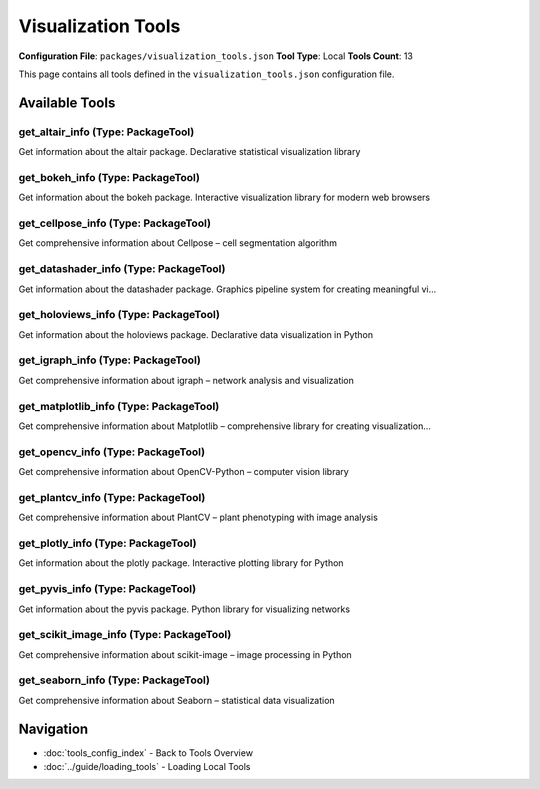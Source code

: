 Visualization Tools
===================

**Configuration File**: ``packages/visualization_tools.json``
**Tool Type**: Local
**Tools Count**: 13

This page contains all tools defined in the ``visualization_tools.json`` configuration file.

Available Tools
---------------

**get_altair_info** (Type: PackageTool)
~~~~~~~~~~~~~~~~~~~~~~~~~~~~~~~~~~~~~~~~~

Get information about the altair package. Declarative statistical visualization library

.. dropdown:: get_altair_info tool specification

   **Tool Information:**

   * **Name**: ``get_altair_info``
   * **Type**: ``PackageTool``
   * **Description**: Get information about the altair package. Declarative statistical visualization library

   **Parameters:**

   No parameters required.

   **Example Usage:**

   .. code-block:: python

      query = {
          "name": "get_altair_info",
          "arguments": {
          }
      }
      result = tu.run(query)


**get_bokeh_info** (Type: PackageTool)
~~~~~~~~~~~~~~~~~~~~~~~~~~~~~~~~~~~~~~~~

Get information about the bokeh package. Interactive visualization library for modern web browsers

.. dropdown:: get_bokeh_info tool specification

   **Tool Information:**

   * **Name**: ``get_bokeh_info``
   * **Type**: ``PackageTool``
   * **Description**: Get information about the bokeh package. Interactive visualization library for modern web browsers

   **Parameters:**

   No parameters required.

   **Example Usage:**

   .. code-block:: python

      query = {
          "name": "get_bokeh_info",
          "arguments": {
          }
      }
      result = tu.run(query)


**get_cellpose_info** (Type: PackageTool)
~~~~~~~~~~~~~~~~~~~~~~~~~~~~~~~~~~~~~~~~~~~

Get comprehensive information about Cellpose – cell segmentation algorithm

.. dropdown:: get_cellpose_info tool specification

   **Tool Information:**

   * **Name**: ``get_cellpose_info``
   * **Type**: ``PackageTool``
   * **Description**: Get comprehensive information about Cellpose – cell segmentation algorithm

   **Parameters:**

   * ``include_examples`` (boolean) (optional)
     Whether to include usage examples and quick start guide

   **Example Usage:**

   .. code-block:: python

      query = {
          "name": "get_cellpose_info",
          "arguments": {
          }
      }
      result = tu.run(query)


**get_datashader_info** (Type: PackageTool)
~~~~~~~~~~~~~~~~~~~~~~~~~~~~~~~~~~~~~~~~~~~~~

Get information about the datashader package. Graphics pipeline system for creating meaningful vi...

.. dropdown:: get_datashader_info tool specification

   **Tool Information:**

   * **Name**: ``get_datashader_info``
   * **Type**: ``PackageTool``
   * **Description**: Get information about the datashader package. Graphics pipeline system for creating meaningful visualizations of large datasets

   **Parameters:**

   No parameters required.

   **Example Usage:**

   .. code-block:: python

      query = {
          "name": "get_datashader_info",
          "arguments": {
          }
      }
      result = tu.run(query)


**get_holoviews_info** (Type: PackageTool)
~~~~~~~~~~~~~~~~~~~~~~~~~~~~~~~~~~~~~~~~~~~~

Get information about the holoviews package. Declarative data visualization in Python

.. dropdown:: get_holoviews_info tool specification

   **Tool Information:**

   * **Name**: ``get_holoviews_info``
   * **Type**: ``PackageTool``
   * **Description**: Get information about the holoviews package. Declarative data visualization in Python

   **Parameters:**

   No parameters required.

   **Example Usage:**

   .. code-block:: python

      query = {
          "name": "get_holoviews_info",
          "arguments": {
          }
      }
      result = tu.run(query)


**get_igraph_info** (Type: PackageTool)
~~~~~~~~~~~~~~~~~~~~~~~~~~~~~~~~~~~~~~~~~

Get comprehensive information about igraph – network analysis and visualization

.. dropdown:: get_igraph_info tool specification

   **Tool Information:**

   * **Name**: ``get_igraph_info``
   * **Type**: ``PackageTool``
   * **Description**: Get comprehensive information about igraph – network analysis and visualization

   **Parameters:**

   * ``include_examples`` (boolean) (optional)
     Whether to include usage examples and quick start guide

   **Example Usage:**

   .. code-block:: python

      query = {
          "name": "get_igraph_info",
          "arguments": {
          }
      }
      result = tu.run(query)


**get_matplotlib_info** (Type: PackageTool)
~~~~~~~~~~~~~~~~~~~~~~~~~~~~~~~~~~~~~~~~~~~~~

Get comprehensive information about Matplotlib – comprehensive library for creating visualization...

.. dropdown:: get_matplotlib_info tool specification

   **Tool Information:**

   * **Name**: ``get_matplotlib_info``
   * **Type**: ``PackageTool``
   * **Description**: Get comprehensive information about Matplotlib – comprehensive library for creating visualizations in Python

   **Parameters:**

   * ``include_examples`` (boolean) (optional)
     Whether to include usage examples and quick start guide

   **Example Usage:**

   .. code-block:: python

      query = {
          "name": "get_matplotlib_info",
          "arguments": {
          }
      }
      result = tu.run(query)


**get_opencv_info** (Type: PackageTool)
~~~~~~~~~~~~~~~~~~~~~~~~~~~~~~~~~~~~~~~~~

Get comprehensive information about OpenCV-Python – computer vision library

.. dropdown:: get_opencv_info tool specification

   **Tool Information:**

   * **Name**: ``get_opencv_info``
   * **Type**: ``PackageTool``
   * **Description**: Get comprehensive information about OpenCV-Python – computer vision library

   **Parameters:**

   * ``include_examples`` (boolean) (optional)
     Whether to include usage examples and quick start guide

   **Example Usage:**

   .. code-block:: python

      query = {
          "name": "get_opencv_info",
          "arguments": {
          }
      }
      result = tu.run(query)


**get_plantcv_info** (Type: PackageTool)
~~~~~~~~~~~~~~~~~~~~~~~~~~~~~~~~~~~~~~~~~~

Get comprehensive information about PlantCV – plant phenotyping with image analysis

.. dropdown:: get_plantcv_info tool specification

   **Tool Information:**

   * **Name**: ``get_plantcv_info``
   * **Type**: ``PackageTool``
   * **Description**: Get comprehensive information about PlantCV – plant phenotyping with image analysis

   **Parameters:**

   * ``info_type`` (string) (required)
     Type of information to retrieve about PlantCV

   **Example Usage:**

   .. code-block:: python

      query = {
          "name": "get_plantcv_info",
          "arguments": {
              "info_type": "example_value"
          }
      }
      result = tu.run(query)


**get_plotly_info** (Type: PackageTool)
~~~~~~~~~~~~~~~~~~~~~~~~~~~~~~~~~~~~~~~~~

Get information about the plotly package. Interactive plotting library for Python

.. dropdown:: get_plotly_info tool specification

   **Tool Information:**

   * **Name**: ``get_plotly_info``
   * **Type**: ``PackageTool``
   * **Description**: Get information about the plotly package. Interactive plotting library for Python

   **Parameters:**

   No parameters required.

   **Example Usage:**

   .. code-block:: python

      query = {
          "name": "get_plotly_info",
          "arguments": {
          }
      }
      result = tu.run(query)


**get_pyvis_info** (Type: PackageTool)
~~~~~~~~~~~~~~~~~~~~~~~~~~~~~~~~~~~~~~~~

Get information about the pyvis package. Python library for visualizing networks

.. dropdown:: get_pyvis_info tool specification

   **Tool Information:**

   * **Name**: ``get_pyvis_info``
   * **Type**: ``PackageTool``
   * **Description**: Get information about the pyvis package. Python library for visualizing networks

   **Parameters:**

   No parameters required.

   **Example Usage:**

   .. code-block:: python

      query = {
          "name": "get_pyvis_info",
          "arguments": {
          }
      }
      result = tu.run(query)


**get_scikit_image_info** (Type: PackageTool)
~~~~~~~~~~~~~~~~~~~~~~~~~~~~~~~~~~~~~~~~~~~~~~~

Get comprehensive information about scikit-image – image processing in Python

.. dropdown:: get_scikit_image_info tool specification

   **Tool Information:**

   * **Name**: ``get_scikit_image_info``
   * **Type**: ``PackageTool``
   * **Description**: Get comprehensive information about scikit-image – image processing in Python

   **Parameters:**

   * ``info_type`` (string) (required)
     Type of information to retrieve about scikit-image

   **Example Usage:**

   .. code-block:: python

      query = {
          "name": "get_scikit_image_info",
          "arguments": {
              "info_type": "example_value"
          }
      }
      result = tu.run(query)


**get_seaborn_info** (Type: PackageTool)
~~~~~~~~~~~~~~~~~~~~~~~~~~~~~~~~~~~~~~~~~~

Get comprehensive information about Seaborn – statistical data visualization

.. dropdown:: get_seaborn_info tool specification

   **Tool Information:**

   * **Name**: ``get_seaborn_info``
   * **Type**: ``PackageTool``
   * **Description**: Get comprehensive information about Seaborn – statistical data visualization

   **Parameters:**

   * ``include_examples`` (boolean) (optional)
     Whether to include usage examples and quick start guide

   **Example Usage:**

   .. code-block:: python

      query = {
          "name": "get_seaborn_info",
          "arguments": {
          }
      }
      result = tu.run(query)


Navigation
----------

* :doc:`tools_config_index` - Back to Tools Overview
* :doc:`../guide/loading_tools` - Loading Local Tools
